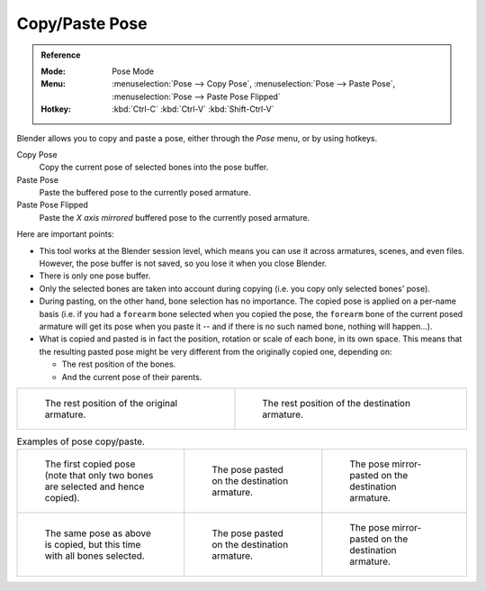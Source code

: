 .. |copy-paste| image:: /images/animation_armatures_posing_editing_copy-paste.png

***************
Copy/Paste Pose
***************

.. admonition:: Reference
   :class: refbox

   :Mode:      Pose Mode
   :Menu:      :menuselection:`Pose --> Copy Pose`,
               :menuselection:`Pose --> Paste Pose`,
               :menuselection:`Pose --> Paste Pose Flipped`
   :Hotkey:    :kbd:`Ctrl-C`
               :kbd:`Ctrl-V`
               :kbd:`Shift-Ctrl-V`

Blender allows you to copy and paste a pose, either through the *Pose* menu, or
by using hotkeys.

Copy Pose
   Copy the current pose of selected bones into the pose buffer.
Paste Pose
   Paste the buffered pose to the currently posed armature.
Paste Pose Flipped
   Paste the *X axis mirrored* buffered pose to the currently posed armature.

Here are important points:

- This tool works at the Blender session level, which means you can use it across armatures, scenes, and even files.
  However, the pose buffer is not saved, so you lose it when you close Blender.
- There is only one pose buffer.
- Only the selected bones are taken into account during copying (i.e. you copy only selected bones' pose).
- During pasting, on the other hand, bone selection has no importance.
  The copied pose is applied on a per-name basis
  (i.e. if you had a ``forearm`` bone selected when you copied the pose,
  the ``forearm`` bone of the current posed armature will get its pose when you paste it --
  and if there is no such named bone, nothing will happen...).
- What is copied and pasted is in fact the position, rotation or scale of each bone, in its own space.
  This means that the resulting pasted pose might be very different from the originally copied one, depending on:

  - The rest position of the bones.
  - And the current pose of their parents.

.. list-table::

   * - .. figure:: /images/animation_armatures_posing_editing_copy-paste-pose-examples-1.png

          The rest position of the original armature.

     - .. figure:: /images/animation_armatures_posing_editing_copy-paste-pose-examples-2.png

          The rest position of the destination armature.

.. list-table:: Examples of pose copy/paste.

   * - .. figure:: /images/animation_armatures_posing_editing_copy-paste-pose-examples-3.png

          The first copied pose (note that only two bones are selected and hence copied).

     - .. figure:: /images/animation_armatures_posing_editing_copy-paste-pose-examples-4.png

          The pose pasted on the destination armature.

     - .. figure:: /images/animation_armatures_posing_editing_copy-paste-pose-examples-5.png

          The pose mirror-pasted on the destination armature.

   * - .. figure:: /images/animation_armatures_posing_editing_copy-paste-pose-examples-6.png

          The same pose as above is copied, but this time with all bones selected.

     - .. figure:: /images/animation_armatures_posing_editing_copy-paste-pose-examples-7.png

          The pose pasted on the destination armature.

     - .. figure:: /images/animation_armatures_posing_editing_copy-paste-pose-examples-8.png

          The pose mirror-pasted on the destination armature.
